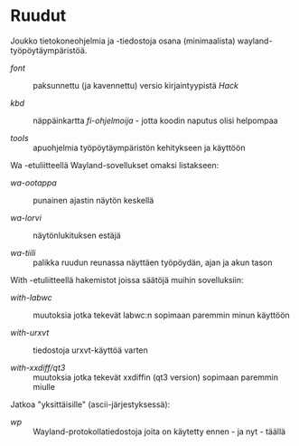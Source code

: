 #+STARTUP: showall
#+TOC: headlines 1

# huom: kokeilin '#+BEGIN_EXPORT html':ia - ei toiminut (forgessa)
# allaoleva voi hajota milloin tahansa...

#+BEGIN_HTML
<p align="center">
 <img src="ruudut.svg" align="left" height="48" width="80"/>
 <a href="ReadMe.org"><img src="eng.svg" align="right" height="48" width="96"/></a>
 <h1>Ruudut</h1>
</p>
#+END_HTML

Joukko tietokoneohjelmia ja -tiedostoja osana (minimaalista)
wayland-työpöytäympäristöä.

+ [[font/Suomeksi.org][font]] :: paksunnettu (ja kavennettu) versio kirjaintyypistä /Hack/

+ [[kbd/Suomeksi.org][kbd]] :: näppäinkartta /fi-ohjelmoija/ - jotta koodin naputus olisi helpompaa

+ [[tools]] :: apuohjelmia työpöytäympäristön kehitykseen ja käyttöön

Wa -etuliitteellä Wayland-sovellukset omaksi listakseen:

+ [[wa-ootappa]] :: punainen ajastin näytön keskellä

+ [[wa-lorvi]] :: näytönlukituksen estäjä

+ [[wa-tiili]] :: palikka ruudun reunassa näyttäen työpöydän, ajan ja akun tason

With -etuliitteellä hakemistot joissa säätöjä muihin sovelluksiin:

+ [[with-labwc]] :: muutoksia jotka tekevät labwc:n sopimaan paremmin minun käyttöön

+ [[with-urxvt]] :: tiedostoja urxvt-käyttöä varten

+ [[with-xxdiff/qt3]] :: muutoksia jotka tekevät xxdiffin (qt3 version) sopimaan paremmin miulle

Jatkoa "yksittäisille" (ascii-järjestyksessä):

+ [[wp]] :: Wayland-protokollatiedostoja joita on käytetty ennen - ja nyt - täällä

# ei muista (jonne?) org-modea, joten välillä (fundamental-mode)
# ja sit taas kun muistaa - tai kattoo, niin (org-mode)
